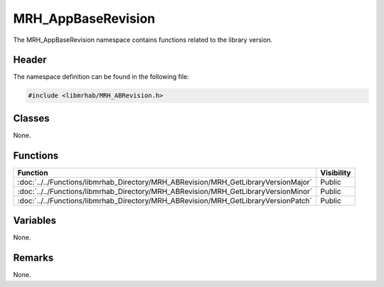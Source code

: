 MRH_AppBaseRevision
===================
The MRH_AppBaseRevision namespace contains functions related to the library 
version.

Header
------
The namespace definition can be found in the following file:

.. code-block:: c

    #include <libmrhab/MRH_ABRevision.h>


Classes
-------
None.

Functions
---------
.. list-table::
    :header-rows: 1

    * - Function
      - Visibility
    * - :doc:`../../Functions/libmrhab_Directory/MRH_ABRevision/MRH_GetLibraryVersionMajor`
      - Public
    * - :doc:`../../Functions/libmrhab_Directory/MRH_ABRevision/MRH_GetLibraryVersionMinor`
      - Public
    * - :doc:`../../Functions/libmrhab_Directory/MRH_ABRevision/MRH_GetLibraryVersionPatch`
      - Public

      
Variables
---------
None.

Remarks
-------
None.